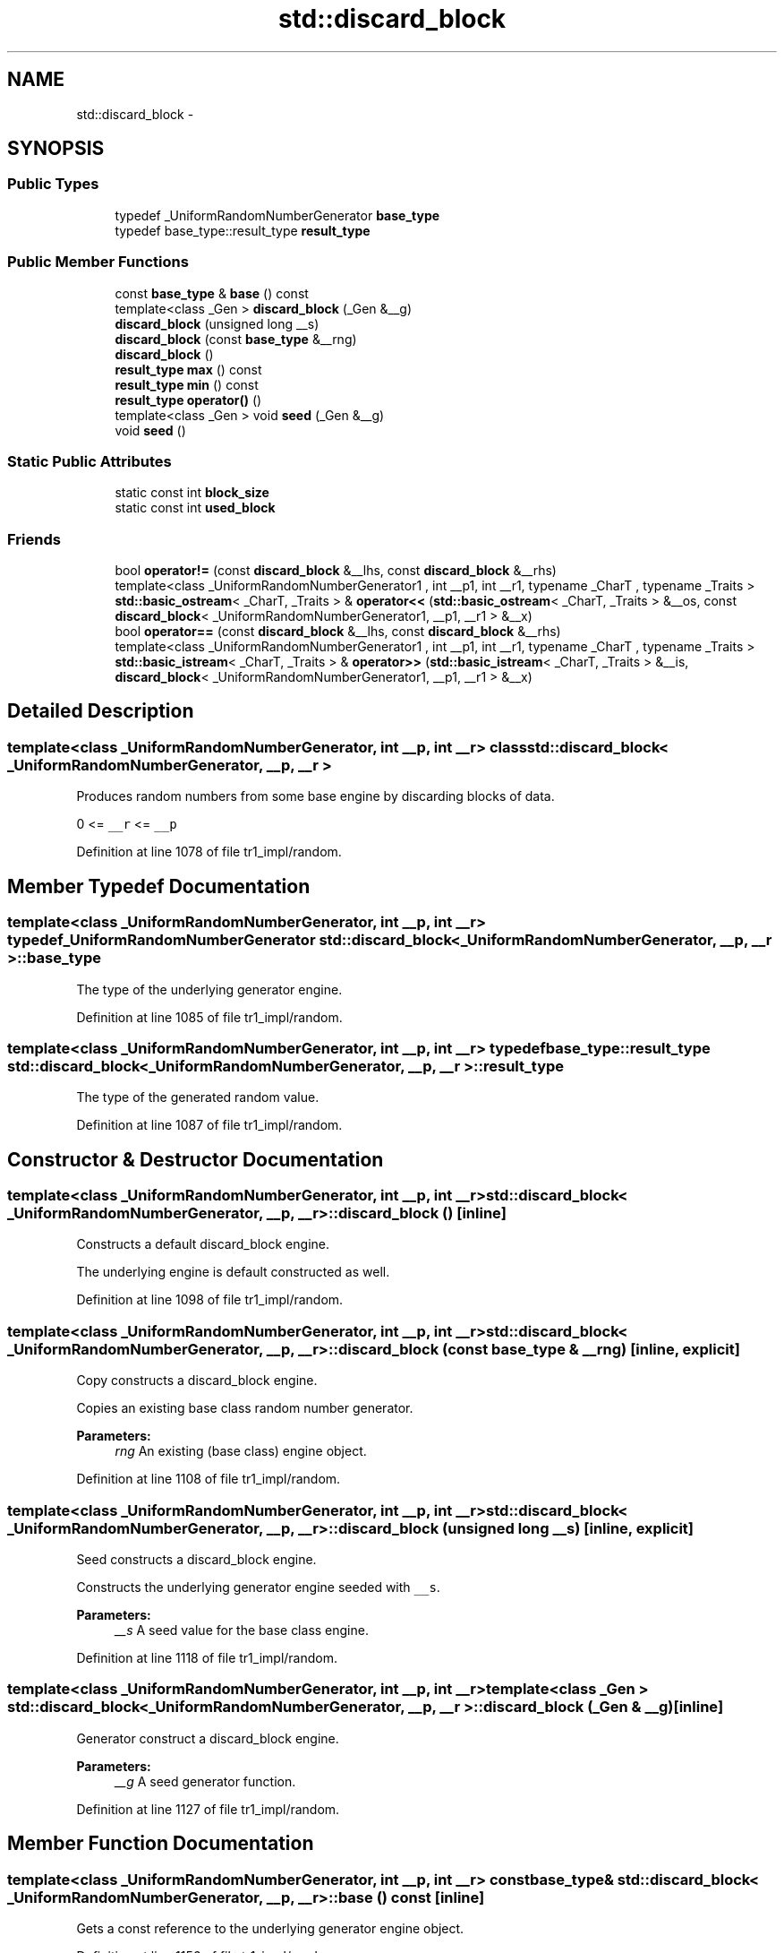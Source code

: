 .TH "std::discard_block" 3 "21 Apr 2009" "libstdc++" \" -*- nroff -*-
.ad l
.nh
.SH NAME
std::discard_block \- 
.SH SYNOPSIS
.br
.PP
.SS "Public Types"

.in +1c
.ti -1c
.RI "typedef _UniformRandomNumberGenerator \fBbase_type\fP"
.br
.ti -1c
.RI "typedef base_type::result_type \fBresult_type\fP"
.br
.in -1c
.SS "Public Member Functions"

.in +1c
.ti -1c
.RI "const \fBbase_type\fP & \fBbase\fP () const "
.br
.ti -1c
.RI "template<class _Gen > \fBdiscard_block\fP (_Gen &__g)"
.br
.ti -1c
.RI "\fBdiscard_block\fP (unsigned long __s)"
.br
.ti -1c
.RI "\fBdiscard_block\fP (const \fBbase_type\fP &__rng)"
.br
.ti -1c
.RI "\fBdiscard_block\fP ()"
.br
.ti -1c
.RI "\fBresult_type\fP \fBmax\fP () const "
.br
.ti -1c
.RI "\fBresult_type\fP \fBmin\fP () const "
.br
.ti -1c
.RI "\fBresult_type\fP \fBoperator()\fP ()"
.br
.ti -1c
.RI "template<class _Gen > void \fBseed\fP (_Gen &__g)"
.br
.ti -1c
.RI "void \fBseed\fP ()"
.br
.in -1c
.SS "Static Public Attributes"

.in +1c
.ti -1c
.RI "static const int \fBblock_size\fP"
.br
.ti -1c
.RI "static const int \fBused_block\fP"
.br
.in -1c
.SS "Friends"

.in +1c
.ti -1c
.RI "bool \fBoperator!=\fP (const \fBdiscard_block\fP &__lhs, const \fBdiscard_block\fP &__rhs)"
.br
.ti -1c
.RI "template<class _UniformRandomNumberGenerator1 , int __p1, int __r1, typename _CharT , typename _Traits > \fBstd::basic_ostream\fP< _CharT, _Traits > & \fBoperator<<\fP (\fBstd::basic_ostream\fP< _CharT, _Traits > &__os, const \fBdiscard_block\fP< _UniformRandomNumberGenerator1, __p1, __r1 > &__x)"
.br
.ti -1c
.RI "bool \fBoperator==\fP (const \fBdiscard_block\fP &__lhs, const \fBdiscard_block\fP &__rhs)"
.br
.ti -1c
.RI "template<class _UniformRandomNumberGenerator1 , int __p1, int __r1, typename _CharT , typename _Traits > \fBstd::basic_istream\fP< _CharT, _Traits > & \fBoperator>>\fP (\fBstd::basic_istream\fP< _CharT, _Traits > &__is, \fBdiscard_block\fP< _UniformRandomNumberGenerator1, __p1, __r1 > &__x)"
.br
.in -1c
.SH "Detailed Description"
.PP 

.SS "template<class _UniformRandomNumberGenerator, int __p, int __r> class std::discard_block< _UniformRandomNumberGenerator, __p, __r >"
Produces random numbers from some base engine by discarding blocks of data.
.PP
0 <= \fC__r\fP <= \fC__p\fP 
.PP
Definition at line 1078 of file tr1_impl/random.
.SH "Member Typedef Documentation"
.PP 
.SS "template<class _UniformRandomNumberGenerator, int __p, int __r> typedef _UniformRandomNumberGenerator \fBstd::discard_block\fP< _UniformRandomNumberGenerator, __p, __r >::\fBbase_type\fP"
.PP
The type of the underlying generator engine. 
.PP
Definition at line 1085 of file tr1_impl/random.
.SS "template<class _UniformRandomNumberGenerator, int __p, int __r> typedef base_type::result_type \fBstd::discard_block\fP< _UniformRandomNumberGenerator, __p, __r >::\fBresult_type\fP"
.PP
The type of the generated random value. 
.PP
Definition at line 1087 of file tr1_impl/random.
.SH "Constructor & Destructor Documentation"
.PP 
.SS "template<class _UniformRandomNumberGenerator, int __p, int __r> \fBstd::discard_block\fP< _UniformRandomNumberGenerator, __p, __r >::\fBdiscard_block\fP ()\fC [inline]\fP"
.PP
Constructs a default discard_block engine.
.PP
The underlying engine is default constructed as well. 
.PP
Definition at line 1098 of file tr1_impl/random.
.SS "template<class _UniformRandomNumberGenerator, int __p, int __r> \fBstd::discard_block\fP< _UniformRandomNumberGenerator, __p, __r >::\fBdiscard_block\fP (const \fBbase_type\fP & __rng)\fC [inline, explicit]\fP"
.PP
Copy constructs a discard_block engine.
.PP
Copies an existing base class random number generator. 
.PP
\fBParameters:\fP
.RS 4
\fIrng\fP An existing (base class) engine object. 
.RE
.PP

.PP
Definition at line 1108 of file tr1_impl/random.
.SS "template<class _UniformRandomNumberGenerator, int __p, int __r> \fBstd::discard_block\fP< _UniformRandomNumberGenerator, __p, __r >::\fBdiscard_block\fP (unsigned long __s)\fC [inline, explicit]\fP"
.PP
Seed constructs a discard_block engine.
.PP
Constructs the underlying generator engine seeded with \fC__s\fP. 
.PP
\fBParameters:\fP
.RS 4
\fI__s\fP A seed value for the base class engine. 
.RE
.PP

.PP
Definition at line 1118 of file tr1_impl/random.
.SS "template<class _UniformRandomNumberGenerator, int __p, int __r> template<class _Gen > \fBstd::discard_block\fP< _UniformRandomNumberGenerator, __p, __r >::\fBdiscard_block\fP (_Gen & __g)\fC [inline]\fP"
.PP
Generator construct a discard_block engine.
.PP
\fBParameters:\fP
.RS 4
\fI__g\fP A seed generator function. 
.RE
.PP

.PP
Definition at line 1127 of file tr1_impl/random.
.SH "Member Function Documentation"
.PP 
.SS "template<class _UniformRandomNumberGenerator, int __p, int __r> const \fBbase_type\fP& \fBstd::discard_block\fP< _UniformRandomNumberGenerator, __p, __r >::base () const\fC [inline]\fP"
.PP
Gets a const reference to the underlying generator engine object. 
.PP
Definition at line 1156 of file tr1_impl/random.
.SS "template<class _UniformRandomNumberGenerator, int __p, int __r> \fBresult_type\fP \fBstd::discard_block\fP< _UniformRandomNumberGenerator, __p, __r >::max () const\fC [inline]\fP"
.PP
Gets the maximum value in the generated random number range. 
.PP
Definition at line 1170 of file tr1_impl/random.
.SS "template<class _UniformRandomNumberGenerator, int __p, int __r> \fBresult_type\fP \fBstd::discard_block\fP< _UniformRandomNumberGenerator, __p, __r >::min () const\fC [inline]\fP"
.PP
Gets the minimum value in the generated random number range. 
.PP
Definition at line 1163 of file tr1_impl/random.
.SS "template<class _UniformRandomNumberGenerator , int __p, int __r> \fBdiscard_block\fP< _UniformRandomNumberGenerator, __p, __r >::\fBresult_type\fP \fBstd::discard_block\fP< _UniformRandomNumberGenerator, __p, __r >::operator() ()\fC [inline]\fP"
.PP
Gets the next value in the generated random number sequence. 
.PP
Definition at line 583 of file random.tcc.
.SS "template<class _UniformRandomNumberGenerator, int __p, int __r> template<class _Gen > void \fBstd::discard_block\fP< _UniformRandomNumberGenerator, __p, __r >::seed (_Gen & __g)\fC [inline]\fP"
.PP
Reseeds the discard_block object with the given seed generator function. 
.PP
\fBParameters:\fP
.RS 4
\fI__g\fP A seed generator function. 
.RE
.PP

.PP
Definition at line 1146 of file tr1_impl/random.
.SS "template<class _UniformRandomNumberGenerator, int __p, int __r> void \fBstd::discard_block\fP< _UniformRandomNumberGenerator, __p, __r >::seed ()\fC [inline]\fP"
.PP
Reseeds the discard_block object with the default seed for the underlying base class generator engine. 
.PP
Definition at line 1134 of file tr1_impl/random.
.SH "Friends And Related Function Documentation"
.PP 
.SS "template<class _UniformRandomNumberGenerator, int __p, int __r> bool operator!= (const \fBdiscard_block\fP< _UniformRandomNumberGenerator, __p, __r > & __lhs, const \fBdiscard_block\fP< _UniformRandomNumberGenerator, __p, __r > & __rhs)\fC [friend]\fP"
.PP
Compares two discard_block random number generator objects of the same type for inequality.
.PP
\fBParameters:\fP
.RS 4
\fI__lhs\fP A discard_block random number generator object. 
.br
\fI__rhs\fP Another discard_block random number generator object.
.RE
.PP
\fBReturns:\fP
.RS 4
true if the two objects are not equal, false otherwise. 
.RE
.PP

.PP
Definition at line 1204 of file tr1_impl/random.
.SS "template<class _UniformRandomNumberGenerator, int __p, int __r> template<class _UniformRandomNumberGenerator1 , int __p1, int __r1, typename _CharT , typename _Traits > \fBstd::basic_ostream\fP<_CharT, _Traits>& operator<< (\fBstd::basic_ostream\fP< _CharT, _Traits > & __os, const \fBdiscard_block\fP< _UniformRandomNumberGenerator1, __p1, __r1 > & __x)\fC [friend]\fP"
.PP
Inserts the current state of a discard_block random number generator engine \fC__x\fP into the output stream \fC__os\fP.
.PP
\fBParameters:\fP
.RS 4
\fI__os\fP An output stream. 
.br
\fI__x\fP A discard_block random number generator engine.
.RE
.PP
\fBReturns:\fP
.RS 4
The output stream with the state of \fC__x\fP inserted or in an error state. 
.RE
.PP

.SS "template<class _UniformRandomNumberGenerator, int __p, int __r> bool operator== (const \fBdiscard_block\fP< _UniformRandomNumberGenerator, __p, __r > & __lhs, const \fBdiscard_block\fP< _UniformRandomNumberGenerator, __p, __r > & __rhs)\fC [friend]\fP"
.PP
Compares two discard_block random number generator objects of the same type for equality.
.PP
\fBParameters:\fP
.RS 4
\fI__lhs\fP A discard_block random number generator object. 
.br
\fI__rhs\fP Another discard_block random number generator object.
.RE
.PP
\fBReturns:\fP
.RS 4
true if the two objects are equal, false otherwise. 
.RE
.PP

.PP
Definition at line 1190 of file tr1_impl/random.
.SS "template<class _UniformRandomNumberGenerator, int __p, int __r> template<class _UniformRandomNumberGenerator1 , int __p1, int __r1, typename _CharT , typename _Traits > \fBstd::basic_istream\fP<_CharT, _Traits>& operator>> (\fBstd::basic_istream\fP< _CharT, _Traits > & __is, \fBdiscard_block\fP< _UniformRandomNumberGenerator1, __p1, __r1 > & __x)\fC [friend]\fP"
.PP
Extracts the current state of a % subtract_with_carry random number generator engine \fC__x\fP from the input stream \fC__is\fP.
.PP
\fBParameters:\fP
.RS 4
\fI__is\fP An input stream. 
.br
\fI__x\fP A discard_block random number generator engine.
.RE
.PP
\fBReturns:\fP
.RS 4
The input stream with the state of \fC__x\fP extracted or in an error state. 
.RE
.PP


.SH "Author"
.PP 
Generated automatically by Doxygen for libstdc++ from the source code.
